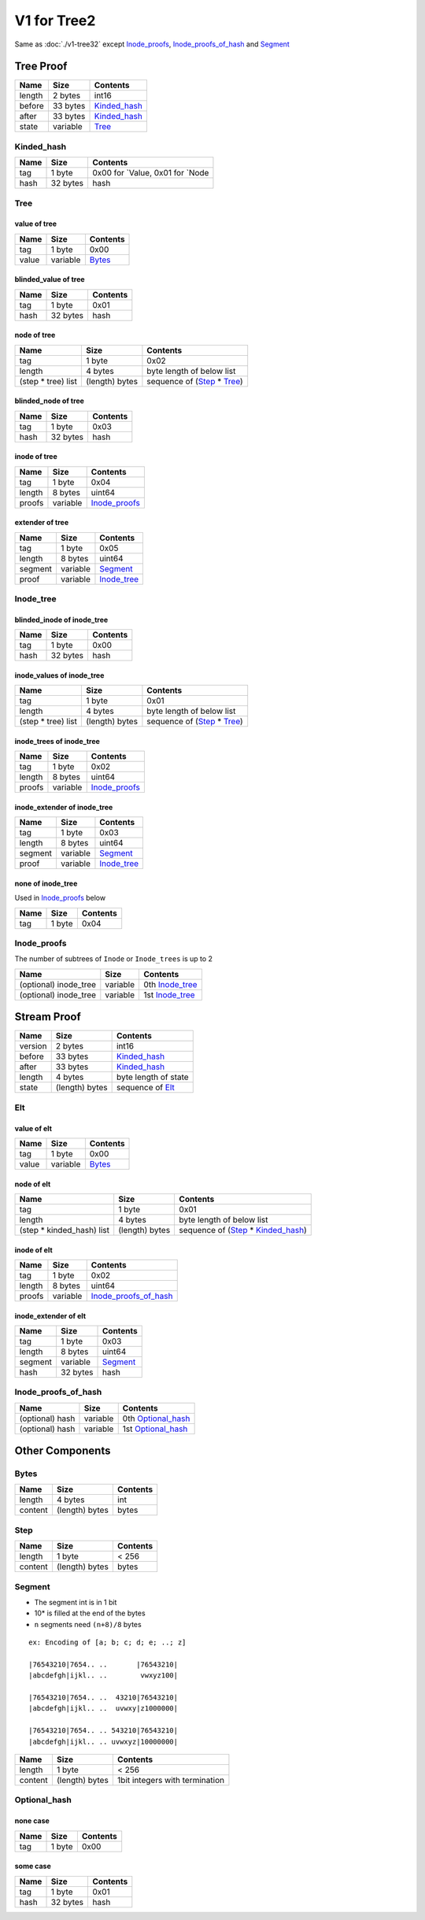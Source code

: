 V1 for Tree2
============

Same as :doc:`./v1-tree32`
except `Inode_proofs <#inode-proofs>`__,
`Inode_proofs_of_hash <#inode-proofs-of-hash>`__ and
`Segment <#segment>`__

Tree Proof
----------

====== ======== ==============================
Name   Size     Contents
====== ======== ==============================
length 2 bytes  int16
before 33 bytes `Kinded_hash <#kinded-hash>`__
after  33 bytes `Kinded_hash <#kinded-hash>`__
state  variable `Tree <#tree>`__
====== ======== ==============================

Kinded_hash
~~~~~~~~~~~

==== ======== =================================
Name Size     Contents
==== ======== =================================
tag  1 byte   0x00 for \`Value, 0x01 for \`Node
hash 32 bytes hash
==== ======== =================================

Tree
~~~~

value of tree
^^^^^^^^^^^^^

===== ======== ==================
Name  Size     Contents
===== ======== ==================
tag   1 byte   0x00
value variable `Bytes <#bytes>`__
===== ======== ==================

blinded_value of tree
^^^^^^^^^^^^^^^^^^^^^

==== ======== ========
Name Size     Contents
==== ======== ========
tag  1 byte   0x01
hash 32 bytes hash
==== ======== ========

node of tree
^^^^^^^^^^^^

=================== ============== ==================================================
Name                Size           Contents
=================== ============== ==================================================
tag                 1 byte         0x02
length              4 bytes        byte length of below list
(step \* tree) list (length) bytes sequence of (`Step <#step>`__ \* `Tree <#tree>`__)
=================== ============== ==================================================

blinded_node of tree
^^^^^^^^^^^^^^^^^^^^

==== ======== ========
Name Size     Contents
==== ======== ========
tag  1 byte   0x03
hash 32 bytes hash
==== ======== ========

inode of tree
^^^^^^^^^^^^^

====== ======== ================================
Name   Size     Contents
====== ======== ================================
tag    1 byte   0x04
length 8 bytes  uint64
proofs variable `Inode_proofs <#inode-proofs>`__
====== ======== ================================

extender of tree
^^^^^^^^^^^^^^^^

======= ======== ============================
Name    Size     Contents
======= ======== ============================
tag     1 byte   0x05
length  8 bytes  uint64
segment variable `Segment <#segment>`__
proof   variable `Inode_tree <#inode-tree>`__
======= ======== ============================

Inode_tree
~~~~~~~~~~

blinded_inode of inode_tree
^^^^^^^^^^^^^^^^^^^^^^^^^^^

==== ======== ========
Name Size     Contents
==== ======== ========
tag  1 byte   0x00
hash 32 bytes hash
==== ======== ========

inode_values of inode_tree
^^^^^^^^^^^^^^^^^^^^^^^^^^

=================== ============== ==================================================
Name                Size           Contents
=================== ============== ==================================================
tag                 1 byte         0x01
length              4 bytes        byte length of below list
(step \* tree) list (length) bytes sequence of (`Step <#step>`__ \* `Tree <#tree>`__)
=================== ============== ==================================================

inode_trees of inode_tree
^^^^^^^^^^^^^^^^^^^^^^^^^

====== ======== ================================
Name   Size     Contents
====== ======== ================================
tag    1 byte   0x02
length 8 bytes  uint64
proofs variable `Inode_proofs <#inode-proofs>`__
====== ======== ================================

inode_extender of inode_tree
^^^^^^^^^^^^^^^^^^^^^^^^^^^^

======= ======== ============================
Name    Size     Contents
======= ======== ============================
tag     1 byte   0x03
length  8 bytes  uint64
segment variable `Segment <#segment>`__
proof   variable `Inode_tree <#inode-tree>`__
======= ======== ============================

none of inode_tree
^^^^^^^^^^^^^^^^^^

Used in `Inode_proofs <#inode-proofs>`__
below

==== ====== ========
Name Size   Contents
==== ====== ========
tag  1 byte 0x04
==== ====== ========

Inode_proofs
~~~~~~~~~~~~~~

The number of subtrees of ``Inode`` or ``Inode_trees`` is up to 2

===================== ======== ================================
Name                  Size     Contents 
===================== ======== ================================
(optional) inode_tree variable 0th `Inode_tree <#inode-tree>`__
(optional) inode_tree variable 1st `Inode_tree <#inode-tree>`__
===================== ======== ================================

Stream Proof
------------

======= ============== ==============================
Name    Size           Contents
======= ============== ==============================
version 2 bytes        int16
before  33 bytes       `Kinded_hash <#kinded-hash>`__
after   33 bytes       `Kinded_hash <#kinded-hash>`__
length  4 bytes        byte length of state
state   (length) bytes sequence of `Elt <#elt>`__
======= ============== ==============================

Elt
~~~

value of elt
^^^^^^^^^^^^

===== ======== ==================
Name  Size     Contents
===== ======== ==================
tag   1 byte   0x00
value variable `Bytes <#bytes>`__
===== ======== ==================

node of elt
^^^^^^^^^^^

========================== ============== ================================================================
Name                       Size           Contents
========================== ============== ================================================================
tag                        1 byte         0x01
length                     4 bytes        byte length of below list
(step \* kinded_hash) list (length) bytes sequence of (`Step <#step>`__ \* `Kinded_hash <#kinded-hash>`__)
========================== ============== ================================================================

inode of elt
^^^^^^^^^^^^

====== ======== ================================================
Name   Size     Contents
====== ======== ================================================
tag    1 byte   0x02
length 8 bytes  uint64
proofs variable `Inode_proofs_of_hash <#inode-proofs-of-hash>`__
====== ======== ================================================

inode_extender of elt
^^^^^^^^^^^^^^^^^^^^^

======= ======== ======================
Name    Size     Contents
======= ======== ======================
tag     1 byte   0x03
length  8 bytes  uint64
segment variable `Segment <#segment>`__
hash    32 bytes hash
======= ======== ======================

Inode_proofs_of_hash
~~~~~~~~~~~~~~~~~~~~~~

=============== ======== ======================================
Name            Size     Contents
=============== ======== ======================================
(optional) hash variable 0th `Optional_hash <#optional-hash>`__
(optional) hash variable 1st `Optional_hash <#optional-hash>`__
=============== ======== ======================================

Other Components
----------------

Bytes
~~~~~

======= ============== ========
Name    Size           Contents
======= ============== ========
length  4 bytes        int
content (length) bytes bytes
======= ============== ========

Step
~~~~

======= ============== ========
Name    Size           Contents
======= ============== ========
length  1 byte         < 256
content (length) bytes bytes
======= ============== ========

Segment
~~~~~~~~~

-  The segment int is in 1 bit
-  10\* is filled at the end of the bytes
-  ``n`` segments need ``(n+8)/8`` bytes

::

   ex: Encoding of [a; b; c; d; e; ..; z]

   |76543210|7654.. ..       |76543210|
   |abcdefgh|ijkl.. ..        vwxyz100|

   |76543210|7654.. ..  43210|76543210|
   |abcdefgh|ijkl.. ..  uvwxy|z1000000|

   |76543210|7654.. .. 543210|76543210|
   |abcdefgh|ijkl.. .. uvwxyz|10000000|

======= ============== ==============================
Name    Size           Contents
======= ============== ==============================
length  1 byte         < 256
content (length) bytes 1bit integers with termination
======= ============== ==============================

Optional_hash
~~~~~~~~~~~~~

none case
^^^^^^^^^

==== ====== ========
Name Size   Contents
==== ====== ========
tag  1 byte 0x00
==== ====== ========

some case
^^^^^^^^^

==== ======== ========
Name Size     Contents
==== ======== ========
tag  1 byte   0x01
hash 32 bytes hash
==== ======== ========

